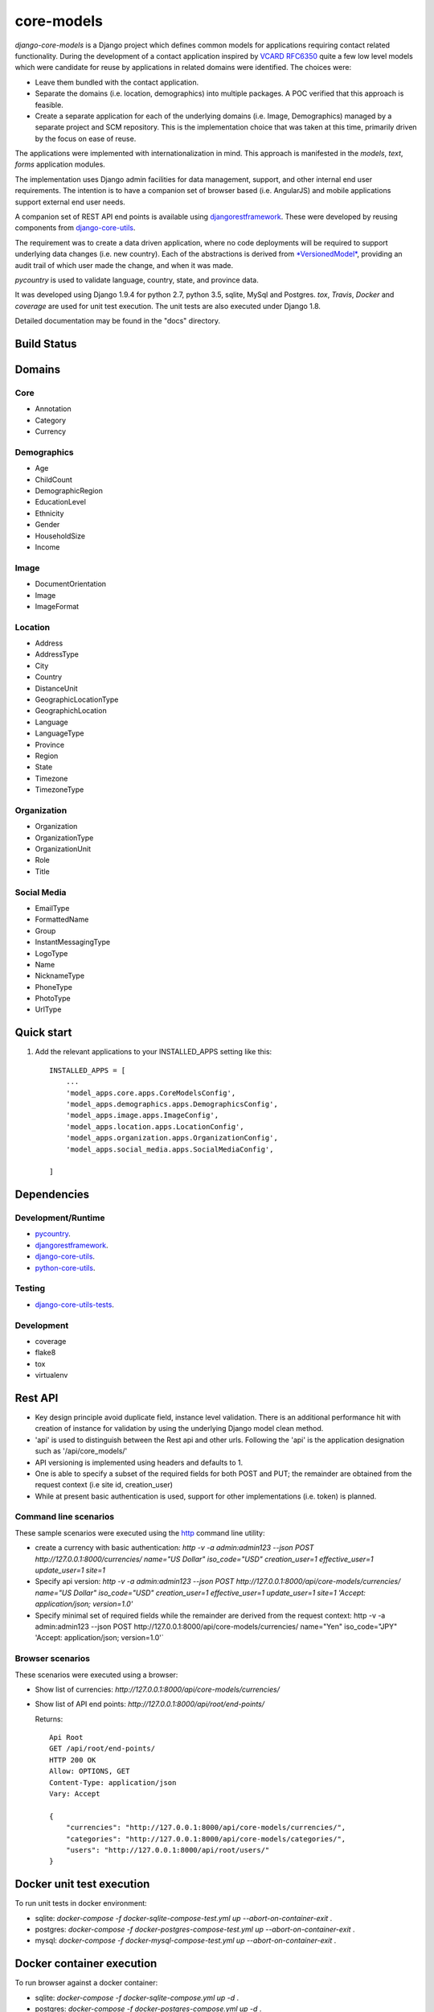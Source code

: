 ===========
core-models
===========

*django-core-models* is a Django project which defines common models for applications
requiring contact related functionality.  During the development of a contact
application inspired  by  `VCARD RFC6350  <https://tools.ietf.org/html/rfc6350/>`_
quite a few low level models which were candidate for reuse by
applications in related domains were identified.  The  choices were:

* Leave them bundled with the contact application.
* Separate the domains (i.e. location, demographics) into multiple packages.  A POC
  verified that this approach is feasible.
* Create a separate application for each of the underlying domains (i.e. Image, Demographics) managed
  by a separate project and SCM repository.
  This is the implementation choice that was taken at this time, primarily driven by the focus
  on ease of reuse.

The applications were implemented with internationalization in mind.  This approach is
manifested in the *models*, *text*, *forms* application modules.

The implementation uses Django admin facilities for data management, support, and other internal
end user requirements.  The intention is to have a companion set of browser based (i.e. AngularJS) and mobile applications 
support external end user needs.

A companion set of REST API end points is available using `djangorestframework`_. 
These were developed by reusing components from `django-core-utils`_.

The requirement was to create a data driven application, where no code deployments will be required
to support underlying data changes (i.e. new country).  Each of the abstractions is derived from
`*VersionedModel*  <https://github.com/ajaniv/django-core-utils/>`_, 
providing an audit trail of which user made the change, and when it was made. 

*pycountry* is used to validate language, country, state, and province data.

It was developed using Django 1.9.4 for python 2.7, python 3.5, sqlite, MySql and Postgres.
*tox*, *Travis*, *Docker* and *coverage* are used for unit test execution.  The unit tests
are also executed under Django 1.8.

Detailed documentation may be found in the "docs" directory.

Build Status
------------

.. image:: https://travis-ci.org/ajaniv/django-core-utils.svg?branch=master
    :target: https://travis-ci.org/ajaniv/django-core-utils

Domains
-------

Core
^^^^

* Annotation
* Category
* Currency

Demographics
^^^^^^^^^^^^

* Age
* ChildCount
* DemographicRegion
* EducationLevel
* Ethnicity
* Gender
* HouseholdSize
* Income

Image
^^^^^

* DocumentOrientation
* Image
* ImageFormat


Location
^^^^^^^^

* Address
* AddressType
* City
* Country
* DistanceUnit
* GeographicLocationType
* GeographichLocation
* Language
* LanguageType
* Province
* Region
* State
* Timezone
* TimezoneType


Organization
^^^^^^^^^^^^

* Organization
* OrganizationType
* OrganizationUnit
* Role
* Title


Social Media
^^^^^^^^^^^^

* EmailType
* FormattedName
* Group
* InstantMessagingType
* LogoType
* Name
* NicknameType
* PhoneType
* PhotoType
* UrlType



Quick start
-----------

1. Add the relevant applications to your INSTALLED_APPS setting like this::

    INSTALLED_APPS = [
        ...
        'model_apps.core.apps.CoreModelsConfig',
    	'model_apps.demographics.apps.DemographicsConfig',
    	'model_apps.image.apps.ImageConfig',
    	'model_apps.location.apps.LocationConfig',
    	'model_apps.organization.apps.OrganizationConfig',
    	'model_apps.social_media.apps.SocialMediaConfig',
       
    ]
    
    
Dependencies
------------

Development/Runtime
^^^^^^^^^^^^^^^^^^^

* `pycountry <https://pypi.python.org/pypi/pycountry>`_.
* `djangorestframework`_.
* `django-core-utils`_.
* `python-core-utils  <https://github.com/ajaniv/python-core-utils/>`_.


Testing
^^^^^^^

* `django-core-utils-tests  <https://github.com/ajaniv/django-core-utils-tests/>`_.


Development
^^^^^^^^^^^

* coverage
* flake8
* tox
* virtualenv

Rest API
--------

* Key design principle avoid duplicate field, instance level validation.
  There is an additional performance hit with creation of instance for validation
  by using the underlying Django model clean method.
* 'api' is used to distinguish between the Rest api  and other urls. Following the 'api' is the  application designation such as '/api/core_models/'
* API versioning is implemented using headers and defaults to 1.
* One is able to specify a subset of the required fields for both POST and PUT; the remainder are
  obtained from the request context (i.e site id, creation_user)
* While at present basic authentication is used, support for other implementations
  (i.e. token) is planned.

Command line scenarios
^^^^^^^^^^^^^^^^^^^^^^
These sample scenarios were executed using the `http <https://github.com/jkbrzt/httpie>`_ command line utility:

* create a currency with basic authentication: `http -v -a admin:admin123 --json POST http://127.0.0.1:8000/currencies/ name="US Dollar" iso_code="USD" creation_user=1 effective_user=1 update_user=1 site=1`
* Specify api version: `http -v -a admin:admin123 --json POST http://127.0.0.1:8000/api/core-models/currencies/ name="US Dollar" iso_code="USD" creation_user=1 effective_user=1 update_user=1 site=1 'Accept: application/json; version=1.0'`
* Specify minimal set of required fields while the remainder are derived from the request context: http -v -a admin:admin123 --json POST http://127.0.0.1:8000/api/core-models/currencies/ name="Yen" iso_code="JPY" 'Accept: application/json; version=1.0'`

Browser scenarios
^^^^^^^^^^^^^^^^^^^^^^
These scenarios were executed using a browser:

* Show list of currencies: `http://127.0.0.1:8000/api/core-models/currencies/`
* Show list of API end points: `http://127.0.0.1:8000/api/root/end-points/`
 
  Returns::

	Api Root
	GET /api/root/end-points/
	HTTP 200 OK
	Allow: OPTIONS, GET
	Content-Type: application/json
	Vary: Accept
	
	{
	    "currencies": "http://127.0.0.1:8000/api/core-models/currencies/",
	    "categories": "http://127.0.0.1:8000/api/core-models/categories/",
	    "users": "http://127.0.0.1:8000/api/root/users/"
	}


Docker unit test execution
--------------------------
To run unit tests in docker environment:

* sqlite: `docker-compose -f docker-sqlite-compose-test.yml up --abort-on-container-exit` .
* postgres: `docker-compose -f docker-postgres-compose-test.yml up --abort-on-container-exit` .
* mysql: `docker-compose -f docker-mysql-compose-test.yml up --abort-on-container-exit` .

Docker container execution
--------------------------
To run browser against a docker container:

* sqlite: `docker-compose -f docker-sqlite-compose.yml up -d` .
* postgres: `docker-compose -f docker-postgres-compose.yml up -d` .
* mysql: `docker-compose -f docker-mysql-compose.yml up -d`.

Set the browser address to the ip address returned from `docker-machine ip`.
For example: `http://192.168.99.100:8000/`

Docker notes
------------

* In order to configure command line docker environment:

    #. docker-machine restart default
    #. eval $(docker-machine env default)


* To remove all containers: `docker rm $(docker ps -a -q)`
* To remove all images: `docker rmi -f $(docker images -q)`

Data management
---------------
Fixtures were used to help test aspects of  application usability.
These are not automatically loaded during migration or testing.
Sample fixtures are stored in the `fixtures` directory. 

Fixture files can be created per application as outlined below:

* `python manage.py dumpdata --natural-foreign --natural-primary -o fixtures/locations.json locations`


Fixtures can be loaded per application as outlined below:

* `python manage.py loaddata fixtures/locations.json`

Other
-----

* pandoc was used to convert from .rst to .md:

  ``pandoc -f rst -t markdown_github -o README.md README.rst``
  
* check-manifest was run from the command line.  Could not get it
  to work from within tox.  There was an error in handling '~'
  with gitconfig when running:
  
  ``git ls-files -z``    
  
* To create admin super user: `create_super_user.py`

Todo
----

* Organize docker files under a sub-directory without getting directory access exceptions.
* Revisit approach to hand crafted models, admin, djangorestframework serializers, and unit tests.
  While some of these can be generated dynamically, often one faces incomparability issues with underlying
  django and djangorestframework upgrades.


.. _djangorestframework: http://www.django-rest-framework.org/
.. _django-core-utils: https://github.com/ajaniv/django-core-utils/